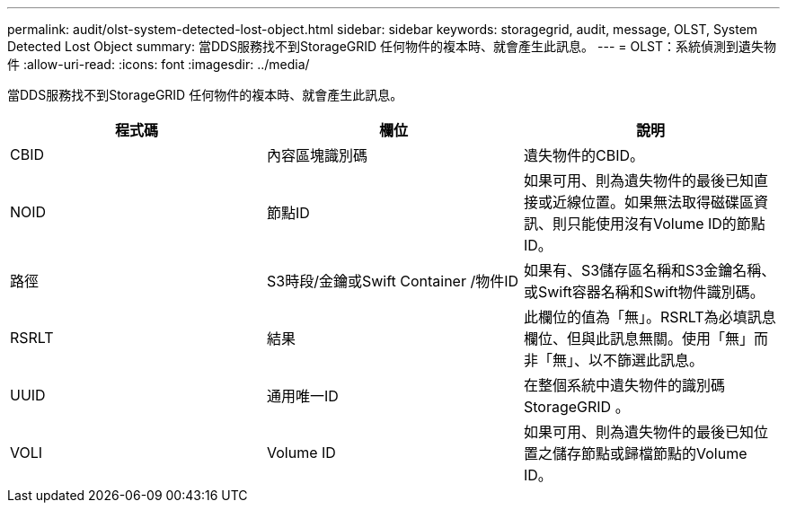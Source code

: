 ---
permalink: audit/olst-system-detected-lost-object.html 
sidebar: sidebar 
keywords: storagegrid, audit, message, OLST, System Detected Lost Object 
summary: 當DDS服務找不到StorageGRID 任何物件的複本時、就會產生此訊息。 
---
= OLST：系統偵測到遺失物件
:allow-uri-read: 
:icons: font
:imagesdir: ../media/


[role="lead"]
當DDS服務找不到StorageGRID 任何物件的複本時、就會產生此訊息。

|===
| 程式碼 | 欄位 | 說明 


 a| 
CBID
 a| 
內容區塊識別碼
 a| 
遺失物件的CBID。



 a| 
NOID
 a| 
節點ID
 a| 
如果可用、則為遺失物件的最後已知直接或近線位置。如果無法取得磁碟區資訊、則只能使用沒有Volume ID的節點ID。



 a| 
路徑
 a| 
S3時段/金鑰或Swift Container /物件ID
 a| 
如果有、S3儲存區名稱和S3金鑰名稱、或Swift容器名稱和Swift物件識別碼。



 a| 
RSRLT
 a| 
結果
 a| 
此欄位的值為「無」。RSRLT為必填訊息欄位、但與此訊息無關。使用「無」而非「無」、以不篩選此訊息。



 a| 
UUID
 a| 
通用唯一ID
 a| 
在整個系統中遺失物件的識別碼StorageGRID 。



 a| 
VOLI
 a| 
Volume ID
 a| 
如果可用、則為遺失物件的最後已知位置之儲存節點或歸檔節點的Volume ID。

|===
